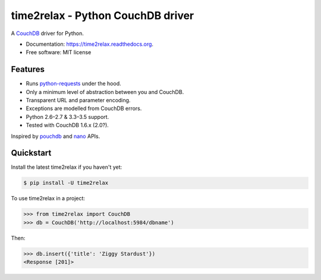 time2relax - Python CouchDB driver
==================================

|PyPI version| |Build status| |Coverage status| |Documentation status|

A `CouchDB`_ driver for Python.

* Documentation: https://time2relax.readthedocs.org.
* Free software: MIT license

.. |PyPI version| image:: https://img.shields.io/pypi/v/time2relax.svg
   :target: https://pypi.python.org/pypi/time2relax
.. |Build status| image:: https://img.shields.io/travis/rwanyoike/time2relax.svg
   :target: https://travis-ci.org/rwanyoike/time2relax
.. |Coverage status| image:: https://img.shields.io/codecov/c/gh/rwanyoike/time2relax.svg
   :target: https://codecov.io/gh/rwanyoike/time2relax
.. |Documentation status| image:: https://readthedocs.org/projects/time2relax/badge/?version=latest
   :target: https://readthedocs.org/projects/time2relax/?badge=latest
.. _CouchDB: http://couchdb.com/

Features
--------

* Runs `python-requests`_ under the hood.
* Only a minimum level of abstraction between you and CouchDB.
* Transparent URL and parameter encoding.
* Exceptions are modelled from CouchDB errors.
* Python 2.6–2.7 & 3.3–3.5 support.
* Tested with CouchDB 1.6.x (2.0?).

Inspired by `pouchdb`_ and `nano`_ APIs.

.. _python-requests: http://requests.readthedocs.io/en/latest/#supported-features
.. _pouchdb: https://github.com/pouchdb/pouchdb
.. _nano: https://github.com/dscape/nano

Quickstart
----------

Install the latest time2relax if you haven't yet:

.. code:: shell

    $ pip install -U time2relax

To use time2relax in a project:

.. code:: python

    >>> from time2relax import CouchDB
    >>> db = CouchDB('http://localhost:5984/dbname')

Then:

.. code:: python

    >>> db.insert({'title': 'Ziggy Stardust'})
    <Response [201]>
